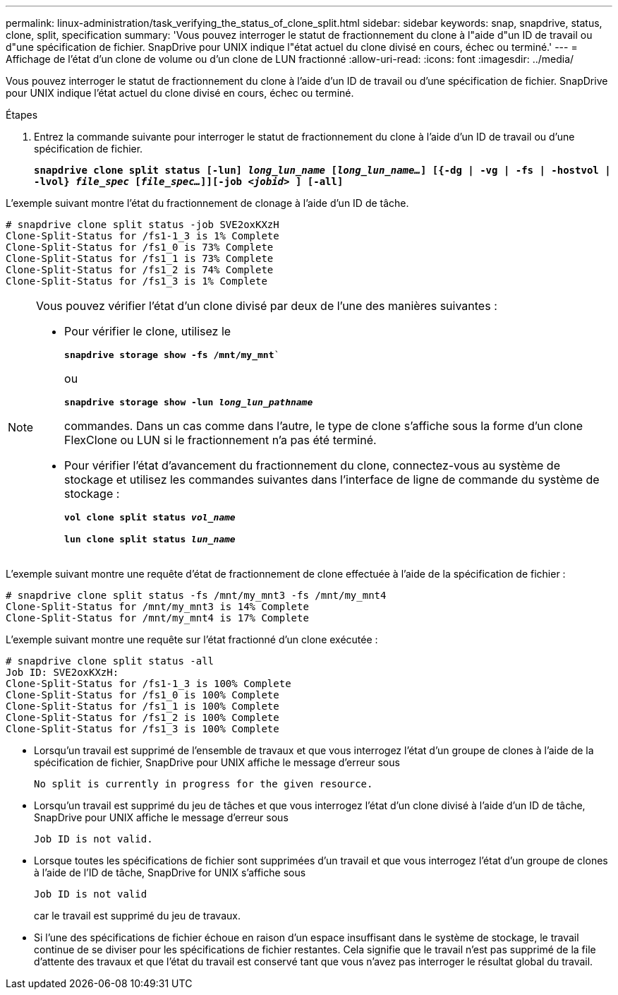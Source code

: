 ---
permalink: linux-administration/task_verifying_the_status_of_clone_split.html 
sidebar: sidebar 
keywords: snap, snapdrive, status, clone, split, specification 
summary: 'Vous pouvez interroger le statut de fractionnement du clone à l"aide d"un ID de travail ou d"une spécification de fichier. SnapDrive pour UNIX indique l"état actuel du clone divisé en cours, échec ou terminé.' 
---
= Affichage de l'état d'un clone de volume ou d'un clone de LUN fractionné
:allow-uri-read: 
:icons: font
:imagesdir: ../media/


[role="lead"]
Vous pouvez interroger le statut de fractionnement du clone à l'aide d'un ID de travail ou d'une spécification de fichier. SnapDrive pour UNIX indique l'état actuel du clone divisé en cours, échec ou terminé.

.Étapes
. Entrez la commande suivante pour interroger le statut de fractionnement du clone à l'aide d'un ID de travail ou d'une spécification de fichier.
+
`*snapdrive clone split status [-lun] _long_lun_name_ [_long_lun_name..._] [{-dg | -vg | -fs | -hostvol | -lvol} _file_spec_ [_file_spec..._]][-job _<jobid>_ ] [-all]*`



L'exemple suivant montre l'état du fractionnement de clonage à l'aide d'un ID de tâche.

[listing]
----
# snapdrive clone split status -job SVE2oxKXzH
Clone-Split-Status for /fs1-1_3 is 1% Complete
Clone-Split-Status for /fs1_0 is 73% Complete
Clone-Split-Status for /fs1_1 is 73% Complete
Clone-Split-Status for /fs1_2 is 74% Complete
Clone-Split-Status for /fs1_3 is 1% Complete
----
[NOTE]
====
Vous pouvez vérifier l'état d'un clone divisé par deux de l'une des manières suivantes :

* Pour vérifier le clone, utilisez le
+
`*snapdrive storage show -fs /mnt/my_mnt*``

+
ou

+
`*snapdrive storage show -lun _long_lun_pathname_*`

+
commandes. Dans un cas comme dans l'autre, le type de clone s'affiche sous la forme d'un clone FlexClone ou LUN si le fractionnement n'a pas été terminé.

* Pour vérifier l'état d'avancement du fractionnement du clone, connectez-vous au système de stockage et utilisez les commandes suivantes dans l'interface de ligne de commande du système de stockage :
+
`*vol clone split status _vol_name_*`

+
`*lun clone split status _lun_name_*`



====
L'exemple suivant montre une requête d'état de fractionnement de clone effectuée à l'aide de la spécification de fichier :

[listing]
----
# snapdrive clone split status -fs /mnt/my_mnt3 -fs /mnt/my_mnt4
Clone-Split-Status for /mnt/my_mnt3 is 14% Complete
Clone-Split-Status for /mnt/my_mnt4 is 17% Complete
----
L'exemple suivant montre une requête sur l'état fractionné d'un clone exécutée :

[listing]
----
# snapdrive clone split status -all
Job ID: SVE2oxKXzH:
Clone-Split-Status for /fs1-1_3 is 100% Complete
Clone-Split-Status for /fs1_0 is 100% Complete
Clone-Split-Status for /fs1_1 is 100% Complete
Clone-Split-Status for /fs1_2 is 100% Complete
Clone-Split-Status for /fs1_3 is 100% Complete
----
* Lorsqu'un travail est supprimé de l'ensemble de travaux et que vous interrogez l'état d'un groupe de clones à l'aide de la spécification de fichier, SnapDrive pour UNIX affiche le message d'erreur sous
+
`No split is currently in progress for the given resource.`

* Lorsqu'un travail est supprimé du jeu de tâches et que vous interrogez l'état d'un clone divisé à l'aide d'un ID de tâche, SnapDrive pour UNIX affiche le message d'erreur sous
+
`Job ID is not valid.`

* Lorsque toutes les spécifications de fichier sont supprimées d'un travail et que vous interrogez l'état d'un groupe de clones à l'aide de l'ID de tâche, SnapDrive for UNIX s'affiche sous
+
`Job ID is not valid`

+
car le travail est supprimé du jeu de travaux.

* Si l'une des spécifications de fichier échoue en raison d'un espace insuffisant dans le système de stockage, le travail continue de se diviser pour les spécifications de fichier restantes. Cela signifie que le travail n'est pas supprimé de la file d'attente des travaux et que l'état du travail est conservé tant que vous n'avez pas interroger le résultat global du travail.

